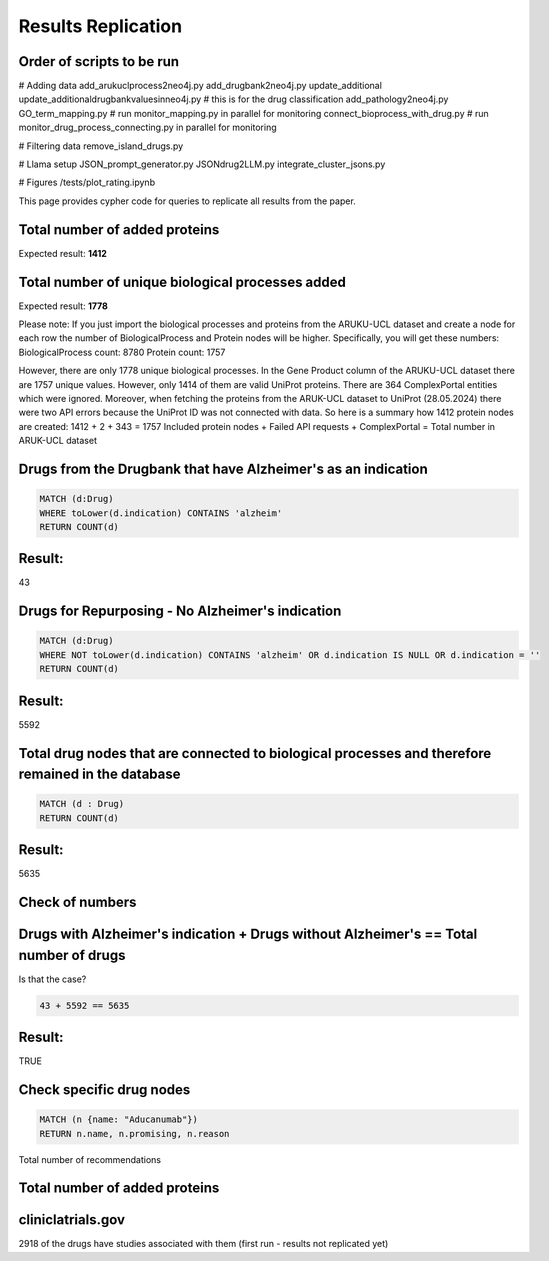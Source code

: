 Results Replication
===============================================

Order of scripts to be run
---------------------------------------------------------------------------

# Adding data 
add_arukuclprocess2neo4j.py
add_drugbank2neo4j.py
update_additional
update_additionaldrugbankvaluesinneo4j.py # this is for the drug classification
add_pathology2neo4j.py
GO_term_mapping.py # run monitor_mapping.py in parallel for monitoring
connect_bioprocess_with_drug.py # run monitor_drug_process_connecting.py in parallel for monitoring

# Filtering data
remove_island_drugs.py

# Llama setup
JSON_prompt_generator.py
JSONdrug2LLM.py
integrate_cluster_jsons.py


# Figures
/tests/plot_rating.ipynb


This page provides cypher code for queries to replicate all results from the paper.

Total number of added proteins
----------------------------------------------------------------------------
.. code-block:: cypher
    MATCH (p: Protein)
    RETURN COUNT (p)

Expected result:
**1412**

Total number of unique biological processes added
----------------------------------------------------------------------------
.. code-block:: cypher 
    MATCH (b: BiologicalProcess)
    RETURN COUNT (b)

Expected result:
**1778**

Please note:
If you just import the biological processes and proteins from the ARUKU-UCL dataset and create a node for each row the number of BiologicalProcess and Protein nodes will be higher.
Specifically, you will get these numbers:
BiologicalProcess count: 8780
Protein count: 1757

However, there are only 1778 unique biological processes. 
In the Gene Product column of the ARUKU-UCL dataset there are 1757 unique values. However, only 1414 of them are valid UniProt proteins. 
There are 364 ComplexPortal entities which were ignored. Moreover, when fetching the proteins from the ARUK-UCL dataset to UniProt (28.05.2024) there were two API errors because the UniProt ID was not connected with data.
So here is a summary how 1412 protein nodes are created:
1412 + 2 + 343 = 1757
Included protein nodes + Failed API requests + ComplexPortal = Total number in ARUK-UCL dataset

Drugs from the Drugbank that have Alzheimer's as an indication
----------------------------------------------------------------------------

.. code-block:: cypher

    MATCH (d:Drug)
    WHERE toLower(d.indication) CONTAINS 'alzheim'
    RETURN COUNT(d)
    
Result:
-------

43


Drugs for Repurposing - No Alzheimer's indication
----------------------------------------------------------------------------

.. code-block:: cypher

    MATCH (d:Drug)
    WHERE NOT toLower(d.indication) CONTAINS 'alzheim' OR d.indication IS NULL OR d.indication = ''
    RETURN COUNT(d)
    
Result:
-------

5592


Total drug nodes that are connected to biological processes and therefore remained in the database
----------------------------------------------------------------------------

.. code-block:: cypher

    MATCH (d : Drug)
    RETURN COUNT(d)
    
Result:
-------

5635


Check of numbers
--------------------

Drugs with Alzheimer's indication + Drugs without Alzheimer's == Total number of drugs
--------------------------------------------------------------------------------------

Is that the case?

.. code-block:: text

    43 + 5592 == 5635
    
Result:
-------

TRUE


Check specific drug nodes
----------------------------------------------------------------------------------------

.. code-block:: text

    MATCH (n {name: "Aducanumab"})
    RETURN n.name, n.promising, n.reason


Total number of recommendations

Total number of added proteins
----------------------------------------------------------------------------
.. code-block:: cypher
    MATCH (p: Protein)
    RETURN COUNT (p)

cliniclatrials.gov
------------------------------------------------------------------------------------------
2918 of the drugs have studies associated with them (first run - results not replicated yet) 
